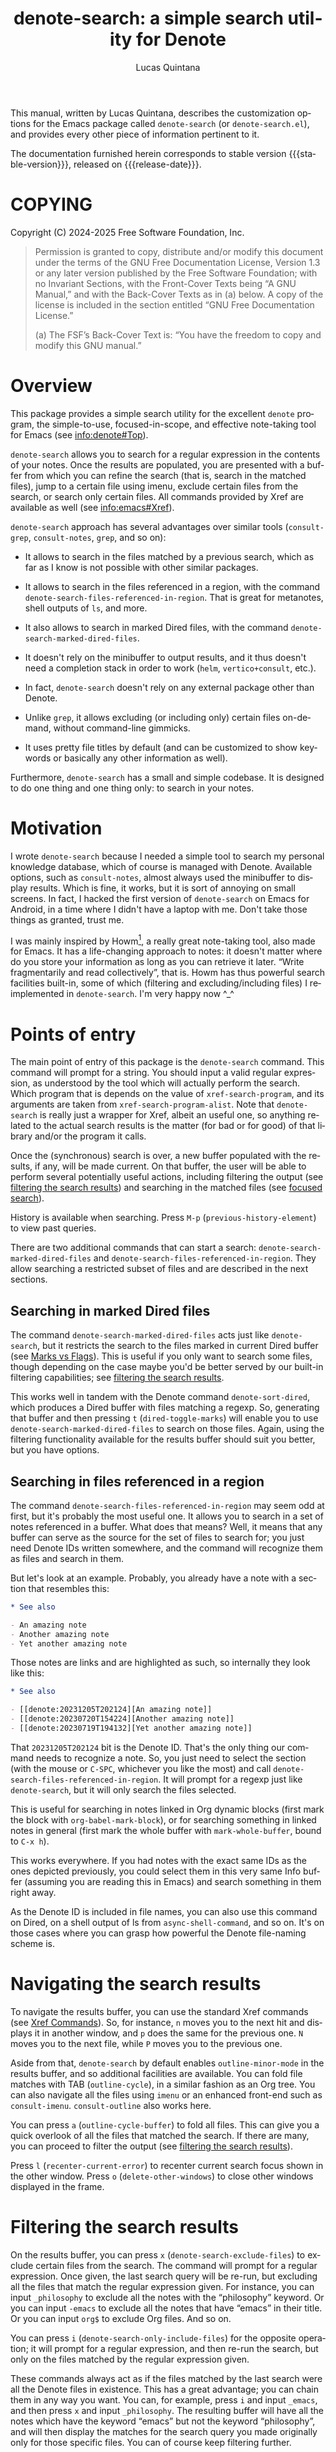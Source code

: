 #+title: denote-search: a simple search utility for Denote
#+author: Lucas Quintana
#+email: lmq10@protonmail.com
#+language: en
#+options: ':t toc:nil author:t email:t num:t
#+startup: content
#+macro: stable-version 1.0.2
#+macro: release-date 2025-02-28
#+export_file_name: denote-search.texi
#+texinfo_filename: denote-search.info
#+texinfo_dir_category: Emacs misc features
#+texinfo_dir_title: Denote Search: (denote-search)
#+texinfo_dir_desc: A simple search utility for Denote
#+texinfo_header: @set MAINTAINER Lucas Quintana
#+texinfo_header: @set MAINTAINEREMAIL @email{lmq10@protonmail.com}
#+texinfo_header: @set MAINTAINERCONTACT @uref{mailto:lmq10@protonmail.com,contact the maintainer}

#+texinfo: @insertcopying

This manual, written by Lucas Quintana, describes the customization
options for the Emacs package called ~denote-search~ (or
=denote-search.el=), and provides every other piece of information
pertinent to it.

The documentation furnished herein corresponds to stable version
{{{stable-version}}}, released on {{{release-date}}}.

#+toc: headlines 8

* COPYING
:PROPERTIES:
:COPYING: t
:END:

Copyright (C) 2024-2025  Free Software Foundation, Inc.

#+begin_quote
Permission is granted to copy, distribute and/or modify this document
under the terms of the GNU Free Documentation License, Version 1.3 or
any later version published by the Free Software Foundation; with no
Invariant Sections, with the Front-Cover Texts being “A GNU Manual,” and
with the Back-Cover Texts as in (a) below.  A copy of the license is
included in the section entitled “GNU Free Documentation License.”

(a) The FSF’s Back-Cover Text is: “You have the freedom to copy and
modify this GNU manual.”
#+end_quote

* Overview

This package provides a simple search utility for the excellent
~denote~ program, the simple-to-use, focused-in-scope, and effective
note-taking tool for Emacs (see [[info:denote#Top]]).

~denote-search~ allows you to search for a regular expression in the
contents of your notes.  Once the results are populated, you are
presented with a buffer from which you can refine the search (that is,
search in the matched files), jump to a certain file using imenu,
exclude certain files from the search, or search only certain files.
All commands provided by Xref are available as well (see
info:emacs#Xref).

~denote-search~ approach has several advantages over similar tools
(~consult-grep~, ~consult-notes~, ~grep~, and so on):

- It allows to search in the files matched by a previous search, which
  as far as I know is not possible with other similar packages.

- It allows to search in the files referenced in a region, with the
  command ~denote-search-files-referenced-in-region~.  That is great
  for metanotes, shell outputs of =ls=, and more.

- It also allows to search in marked Dired files, with the command
  ~denote-search-marked-dired-files~.

- It doesn't rely on the minibuffer to output results, and it thus
  doesn't need a completion stack in order to work (~helm~,
  ~vertico+consult~, etc.).

- In fact, ~denote-search~ doesn't rely on any external package other
  than Denote.

- Unlike ~grep~, it allows excluding (or including only) certain files
  on-demand, without command-line gimmicks.

- It uses pretty file titles by default (and can be customized to show
  keywords or basically any other information as well).

Furthermore, ~denote-search~ has a small and simple codebase.  It is
designed to do one thing and one thing only: to search in your notes.

* Motivation

I wrote ~denote-search~ because I needed a simple tool to search my
personal knowledge database, which of course is managed with Denote.
Available options, such as ~consult-notes~, almost always used the
minibuffer to display results.  Which is fine, it works, but it is
sort of annoying on small screens.  In fact, I hacked the first
version of ~denote-search~ on Emacs for Android, in a time where I
didn't have a laptop with me.  Don't take those things as granted,
trust me.

I was mainly inspired by Howm[fn:1], a really great note-taking tool,
also made for Emacs.  It has a life-changing approach to notes: it
doesn't matter where do you store your information as long as you can
retrieve it later.  "Write fragmentarily and read collectively", that
is.  Howm has thus powerful search facilities built-in, some of which
(filtering and excluding/including files) I reimplemented in
~denote-search~.  I'm very happy now ^_^

* Points of entry

#+findex: denote-search
The main point of entry of this package is the ~denote-search~
command.  This command will prompt for a string.  You should input a
valid regular expression, as understood by the tool which will
actually perform the search.  Which program that is depends on the
value of ~xref-search-program~, and its arguments are taken from
~xref-search-program-alist~.  Note that ~denote-search~ is really just
a wrapper for Xref, albeit an useful one, so anything related to the
actual search results is the matter (for bad or for good) of that
library and/or the program it calls.

Once the (synchronous) search is over, a new buffer populated with the
results, if any, will be made current.  On that buffer, the user will
be able to perform several potentially useful actions, including
filtering the output (see [[#filtering-the-search-results][filtering the search results]]) and searching
in the matched files (see [[#focused-search][focused search]]).

History is available when searching.  Press ~M-p~
(~previous-history-element~) to view past queries.

There are two additional commands that can start a search:
~denote-search-marked-dired-files~ and
~denote-search-files-referenced-in-region~.  They allow searching a
restricted subset of files and are described in the next sections.

** Searching in marked Dired files

#+findex: denote-search-marked-dired-files
The command ~denote-search-marked-dired-files~ acts just like
~denote-search~, but it restricts the search to the files marked in
current Dired buffer (see [[info:emacs#Marks vs Flags][Marks vs Flags]]).  This is useful if you only
want to search some files, though depending on the case maybe you'd
be better served by our built-in filtering capabilities; see
[[#filtering-the-search-results][filtering the search results]].

This works well in tandem with the Denote command ~denote-sort-dired~,
which produces a Dired buffer with files matching a regexp.  So,
generating that buffer and then pressing ~t~ (~dired-toggle-marks~)
will enable you to use ~denote-search-marked-dired-files~ to search on
those files.  Again, using the filtering functionality available for
the results buffer should suit you better, but you have options.

** Searching in files referenced in a region

#+findex: denote-search-files-referenced-in-region
The command ~denote-search-files-referenced-in-region~ may seem odd at
first, but it's probably the most useful one.  It allows you to search
in a set of notes referenced in a buffer.  What does that means?
Well, it means that any buffer can serve as the source for the set of
files to search for; you just need Denote IDs written somewhere, and
the command will recognize them as files and search in them.

But let's look at an example.  Probably, you already have a note with
a section that resembles this:

#+begin_src org
,* See also

- An amazing note
- Another amazing note
- Yet another amazing note
#+end_src

Those notes are links and are highlighted as such, so internally they look like this:

#+begin_src org
,* See also

- [[denote:20231205T202124][An amazing note]]
- [[denote:20230720T154224][Another amazing note]]
- [[denote:20230719T194132][Yet another amazing note]]
#+end_src

That ~20231205T202124~ bit is the Denote ID.  That's the only thing
our command needs to recognize a note.  So, you just need to select
the section (with the mouse or ~C-SPC~, whichever you like the most)
and call ~denote-search-files-referenced-in-region~.  It will prompt
for a regexp just like ~denote-search~, but it will only search the
files selected.

This is useful for searching in notes linked in Org dynamic blocks
(first mark the block with ~org-babel-mark-block~), or for searching
something in linked notes in general (first mark the whole buffer with
~mark-whole-buffer~, bound to ~C-x h~).

This works everywhere.  If you had notes with the exact same IDs as
the ones depicted previously, you could select them in this very same
Info buffer (assuming you are reading this in Emacs) and search
something in them right away.

As the Denote ID is included in file names, you can also use this
command on Dired, on a shell output of ls from ~async-shell-command~,
and so on.  It's on those cases where you can grasp how powerful the
Denote file-naming scheme is.

* Navigating the search results

To navigate the results buffer, you can use the standard Xref commands
(see [[info:emacs#Xref Commands][Xref Commands]]).  So, for instance, ~n~ moves you to the next hit
and displays it in another window, and ~p~ does the same for the
previous one.  ~N~ moves you to the next file, while ~P~ moves you to
the previous one.

Aside from that, ~denote-search~ by default enables
~outline-minor-mode~ in the results buffer, and so additional
facilities are available.  You can fold file matches with TAB
(~outline-cycle~), in a similar fashion as an Org tree.  You can also
navigate all the files using ~imenu~ or an enhanced front-end such as
~consult-imenu~.  ~consult-outline~ also works here.

You can press ~a~ (~outline-cycle-buffer~) to fold all files.  This
can give you a quick overlook of all the files that matched the
search.  If there are many, you can proceed to filter the output 
(see [[#filtering-the-search-results][filtering the search results]]).

Press ~l~ (~recenter-current-error~) to recenter current search focus
shown in the other window.  Press ~o~ (~delete-other-windows~) to
close other windows displayed in the frame.

* Filtering the search results
:PROPERTIES:
:CUSTOM_ID: filtering-the-search-results
:END:

#+findex: denote-search-exclude-files
On the results buffer, you can press ~x~
(~denote-search-exclude-files~) to exclude certain files from the
search.  The command will prompt for a regular expression.  Once
given, the last search query will be re-run, but excluding all the
files that match the regular expression given.  For instance, you can
input =_philosophy= to exclude all the notes with the "philosophy"
keyword.  Or you can input =-emacs= to exclude all the notes that have
"emacs" in their title.  Or you can input =org$= to exclude Org files.
And so on.

#+findex: denote-search-include-files
You can press ~i~ (~denote-search-only-include-files~) for the
opposite operation; it will prompt for a regular expression, and then
re-run the search, but only on the files matched by the regular
expression given.

These commands always act as if the files matched by the last search
were all the Denote files in existence.  This has a great advantage;
you can chain them in any way you want.  You can, for example, press
~i~ and input =_emacs=, and then press ~x~ and input =_philosophy=.
The resulting buffer will have all the notes which have the keyword
"emacs" but not the keyword "philosophy", and will then display the
matches for the search query you made originally only for those
specific files.  You can of course keep filtering further.

To "break the chain" and start a totally new search, you can simply
call ~denote-search~, which is bound to ~s~ in the results buffer for
convenience.

It's possible that you don't want to start a new search, but rather to
search something on the curated file list you got.  See [[#focused-search][focused search]].

#+findex: denote-search-exclude-files-with-keywords
#+findex: denote-search-only-include-files-with-keywords
Filtering by keywords is such a common operation that two special
commands exist just for that: ~X~
(~denote-search-exclude-files-with-keywords~) and ~I~
(~denote-search-only-include-files-with-keywords~).  They are
equivalent to calling its regular counterparts and issuing a word with
a leading underscore; however, they also offer completion for
available keywords (using ~denote-keywords~, so its actual behaviour
is governed by the variables ~denote-infer-keywords~ and
~denote-known-keywords~).  But the main advantage is that they allow
issuing multiple keywords at once, separated by commas (or whatever
the value of ~crm-separator~ is, which should be a comma).

History is available when filtering.  Press ~M-p~
(~previous-history-element~) to view past queries.  This history is
kept separately from that available when searching.  In the case of
keyword filtering, history is shared with other Denote keyword
prompts.

#+findex: denote-search-clean-all-filters
To get rid of all filters, just type ~G~
(~denote-search-clean-all-filters~).  This simply re-runs the last
search on the full set of Denote files.  Note that this differs from
~g~ (~revert-buffer~), which re-runs the last search on the same set
of files (i.e. with filters applied).

* Focused search
:PROPERTIES:
:CUSTOM_ID: focused-search
:END:

A "focused search" is a search which is run against a set of files
matched by a previous search.  There are many use-cases for this,
including searching for a note that you know has two or three very
specific words, probably on different lines.

#+findex: denote-search-refine
On the results buffer, press ~f~ (~denote-search-refine~) to start a
focused search.  The command will prompt for a regular expression.
Once given, it will be searched in the files matched by the last
search.  The buffer will be properly updated and will show the matches
found.

Note that this feature, combined with the filtering capabilities
offered by this package (see [[#filtering-the-search-results][filtering the search results]]), can be
very powerful.

Let's look at a complex example, which would be nearly impossible with
other tools: search for all the mentions of "quantum mechanics" in
notes with the "science" keyword, without the "personal" keyword, and
which mention "Maxwell" somewhere in the text. The procedure is as
follows:

- =M-x denote-search RET maxwell RET= [fn:3]
- =i _science RET=
- =x _personal RET=
- =f quantum mechanics RET=

There it is, a really complex task is done in four straightforward
steps.  And all without external and platform-specific programs such
as xapian!

* Editing files

~denote-search~ is designed only for finding information in your
knowledge database, not for changing it.  You can open the files (with
~RET~, ~n~ or otherwise) and edit them as usual.

There's a special editing feature offered by Xref, though.  You can
press ~r~ (~xref-query-replace-in-results~) to replace the search
query (naturally as a regular expression) in the files matched; the
interface is similar to that of ~query-replace-regexp~.  This works in
the files then displayed in the results buffer, so you can filter and
fine-grain as usual to come with the replace command you wish.  Maybe
replace all the occurences of "Vim" with "Emacs" in notes with the
keyword "programming" but not in notes with the keyword "personal",
and only in files which mention "GNU"?  The sky is the limit!

* Customization

Although ~denote-search~ is designed to be simple and require no
special configuration, some options are available.

** Format of headings

By default, ~denote-search~ uses the pretty title found in the
front-matter to format note headings in the results buffer.  This is
pleasent to the eye and shouldn't impact performance (the bottleneck
is always the search itself).

#+vindex: denote-search-format-heading-function
You can change how headings are formatted by customizing the
~denote-search-format-heading-function~ variable.  It must be set to a
function which takes a single argument, the file path, and returns the
desired string for the heading.

#+findex: denote-search-extract-title
#+vindex: denote-search-untitled-string
By default, ~denote-search-extract-title~ is used, which produces the
aforementioned behaviour.  If it fails to find a suitable title for a
note, it uses the value of ~denote-search-untitled-string~.  You can
customize that, as well.

#+findex: denote-search-format-heading-with-keywords
This package also offers an alternative function, called
~denote-search-format-heading-with-keywords~.  If used as the heading
formatter, it adds keywords to the file title.  This isn't the default
merely to not clutter the view, but many users may prefer it.

You can write custom functions to display pretty much everything you
want in the headings.  Just keep in mind that the function is called
for every single matched file, so for large collection of notes, it
can indeed impact performance if you use complex code.

** Other options

#+vindex: denote-search-buffer-name
You can customize the name of the buffer where results are put using
the variable ~denote-search-buffer-name~.

#+vindex: denote-search-help-string
By default, the results buffer has a header line which displays
information about the search and a short help string.  Once you know
the commands by heart, you can set the variable
~denote-search-help-string~ to nil or a void string to disable the
help.

* Working with silos

If silos (see [[info:denote#Maintain separate directory silos for notes][denote#Maintain separate directory silos for notes]]) are
set up correctly (that is, with a =.dir-locals.el= file that sets a
value for ~denote-directory~), then ~denote-search~ should correctly
search in the contents of the silo when inside of it, without
additional configuration.

* Installation

** GNU ELPA package

The package is available as denote-search. Simply do:

: M-x package-refresh-contents
: M-x package-install

And search for it.

** VC installation

You can install the package from source by evaluating the following
code:

#+begin_src elisp
(package-vc-install
 '(denote-search
   :url "https://github.com/lmq-10/denote-search"
   :doc "README.org"))
#+end_src

Alternatively, you can use the :vc keyword from use-package.

** Manual installation
:PROPERTIES:
:CUSTOM_ID: manual-installation
:END:

Assuming your Emacs files are found in =~/.emacs.d/=, execute the
following commands in a shell prompt:

#+begin_src sh
cd ~/.emacs.d

# Create a directory for manually-installed packages
mkdir manual-packages

# Go to the new directory
cd manual-packages

# Clone this repo, naming it "denote-search"
git clone https://github.com/lmq-10/denote-search denote-search
#+end_src

Finally, in your =init.el= (or equivalent) evaluate this:

#+begin_src emacs-lisp
;; Make Elisp files in that directory available to the user.
(add-to-list 'load-path "~/.emacs.d/manual-packages/denote-search")
#+end_src

Everything is in place to set up the package.

* Sample configuration
:PROPERTIES:
:CUSTOM_ID: sample-configuration
:END:

#+begin_src elisp
(use-package denote-search
  :ensure t
  :bind
  ;; Customize keybindings to your liking
  (("C-c s s" . denote-search)
   ("C-c s d" . denote-search-marked-dired-files)
   ("C-c s r" . denote-search-files-referenced-in-region))
  :custom
  ;; Disable help string (set it once you learn the commands)
  ;; (denote-search-help-string "")
  ;; Display keywords in results buffer
  (denote-search-format-heading-function #'denote-search-format-heading-with-keywords))
#+end_src

* Troubleshooting

Fixes for some common issues.

** Search is slow

Search is not managed by ~denote-search~, but rather by ~xref~.  Check
the value of ~xref-search-program~.  Changing it to =ripgrep= (after
installing it of course) can improve the speed.

* Acknowledgements

~denote-search~, just like Denote itself, is meant to be a collective
effort.  Every bit of help matters.

+ Author/maintainer :: Lucas Quintana.

+ Contributions to code :: Grant Rettke, Philip Kaludercic.

If ~denote-search~ exists it's because Protesilaos Stavrou developed
the incredible Denote package.  Please consider donating to him.[fn:2]

I also want to thank Richard Stallman (creator of GNU Emacs), Po Lu
(who ported it to Android, allowing me to write the first version of
~denote-search~) and Hiraoka Kazuyuki (author of Howm, from which this
package borrows some ideas).  This wouldn't be possible without them,
either.

* GNU Free Documentation License
:PROPERTIES:
:APPENDIX: t
:END:

#+texinfo: @include doclicense.texi

#+begin_export html
<pre>

                GNU Free Documentation License
                 Version 1.3, 3 November 2008


 Copyright (C) 2000, 2001, 2002, 2007, 2008 Free Software Foundation, Inc.
     <https://fsf.org/>
 Everyone is permitted to copy and distribute verbatim copies
 of this license document, but changing it is not allowed.

0. PREAMBLE

The purpose of this License is to make a manual, textbook, or other
functional and useful document "free" in the sense of freedom: to
assure everyone the effective freedom to copy and redistribute it,
with or without modifying it, either commercially or noncommercially.
Secondarily, this License preserves for the author and publisher a way
to get credit for their work, while not being considered responsible
for modifications made by others.

This License is a kind of "copyleft", which means that derivative
works of the document must themselves be free in the same sense.  It
complements the GNU General Public License, which is a copyleft
license designed for free software.

We have designed this License in order to use it for manuals for free
software, because free software needs free documentation: a free
program should come with manuals providing the same freedoms that the
software does.  But this License is not limited to software manuals;
it can be used for any textual work, regardless of subject matter or
whether it is published as a printed book.  We recommend this License
principally for works whose purpose is instruction or reference.


1. APPLICABILITY AND DEFINITIONS

This License applies to any manual or other work, in any medium, that
contains a notice placed by the copyright holder saying it can be
distributed under the terms of this License.  Such a notice grants a
world-wide, royalty-free license, unlimited in duration, to use that
work under the conditions stated herein.  The "Document", below,
refers to any such manual or work.  Any member of the public is a
licensee, and is addressed as "you".  You accept the license if you
copy, modify or distribute the work in a way requiring permission
under copyright law.

A "Modified Version" of the Document means any work containing the
Document or a portion of it, either copied verbatim, or with
modifications and/or translated into another language.

A "Secondary Section" is a named appendix or a front-matter section of
the Document that deals exclusively with the relationship of the
publishers or authors of the Document to the Document's overall
subject (or to related matters) and contains nothing that could fall
directly within that overall subject.  (Thus, if the Document is in
part a textbook of mathematics, a Secondary Section may not explain
any mathematics.)  The relationship could be a matter of historical
connection with the subject or with related matters, or of legal,
commercial, philosophical, ethical or political position regarding
them.

The "Invariant Sections" are certain Secondary Sections whose titles
are designated, as being those of Invariant Sections, in the notice
that says that the Document is released under this License.  If a
section does not fit the above definition of Secondary then it is not
allowed to be designated as Invariant.  The Document may contain zero
Invariant Sections.  If the Document does not identify any Invariant
Sections then there are none.

The "Cover Texts" are certain short passages of text that are listed,
as Front-Cover Texts or Back-Cover Texts, in the notice that says that
the Document is released under this License.  A Front-Cover Text may
be at most 5 words, and a Back-Cover Text may be at most 25 words.

A "Transparent" copy of the Document means a machine-readable copy,
represented in a format whose specification is available to the
general public, that is suitable for revising the document
straightforwardly with generic text editors or (for images composed of
pixels) generic paint programs or (for drawings) some widely available
drawing editor, and that is suitable for input to text formatters or
for automatic translation to a variety of formats suitable for input
to text formatters.  A copy made in an otherwise Transparent file
format whose markup, or absence of markup, has been arranged to thwart
or discourage subsequent modification by readers is not Transparent.
An image format is not Transparent if used for any substantial amount
of text.  A copy that is not "Transparent" is called "Opaque".

Examples of suitable formats for Transparent copies include plain
ASCII without markup, Texinfo input format, LaTeX input format, SGML
or XML using a publicly available DTD, and standard-conforming simple
HTML, PostScript or PDF designed for human modification.  Examples of
transparent image formats include PNG, XCF and JPG.  Opaque formats
include proprietary formats that can be read and edited only by
proprietary word processors, SGML or XML for which the DTD and/or
processing tools are not generally available, and the
machine-generated HTML, PostScript or PDF produced by some word
processors for output purposes only.

The "Title Page" means, for a printed book, the title page itself,
plus such following pages as are needed to hold, legibly, the material
this License requires to appear in the title page.  For works in
formats which do not have any title page as such, "Title Page" means
the text near the most prominent appearance of the work's title,
preceding the beginning of the body of the text.

The "publisher" means any person or entity that distributes copies of
the Document to the public.

A section "Entitled XYZ" means a named subunit of the Document whose
title either is precisely XYZ or contains XYZ in parentheses following
text that translates XYZ in another language.  (Here XYZ stands for a
specific section name mentioned below, such as "Acknowledgements",
"Dedications", "Endorsements", or "History".)  To "Preserve the Title"
of such a section when you modify the Document means that it remains a
section "Entitled XYZ" according to this definition.

The Document may include Warranty Disclaimers next to the notice which
states that this License applies to the Document.  These Warranty
Disclaimers are considered to be included by reference in this
License, but only as regards disclaiming warranties: any other
implication that these Warranty Disclaimers may have is void and has
no effect on the meaning of this License.

2. VERBATIM COPYING

You may copy and distribute the Document in any medium, either
commercially or noncommercially, provided that this License, the
copyright notices, and the license notice saying this License applies
to the Document are reproduced in all copies, and that you add no
other conditions whatsoever to those of this License.  You may not use
technical measures to obstruct or control the reading or further
copying of the copies you make or distribute.  However, you may accept
compensation in exchange for copies.  If you distribute a large enough
number of copies you must also follow the conditions in section 3.

You may also lend copies, under the same conditions stated above, and
you may publicly display copies.


3. COPYING IN QUANTITY

If you publish printed copies (or copies in media that commonly have
printed covers) of the Document, numbering more than 100, and the
Document's license notice requires Cover Texts, you must enclose the
copies in covers that carry, clearly and legibly, all these Cover
Texts: Front-Cover Texts on the front cover, and Back-Cover Texts on
the back cover.  Both covers must also clearly and legibly identify
you as the publisher of these copies.  The front cover must present
the full title with all words of the title equally prominent and
visible.  You may add other material on the covers in addition.
Copying with changes limited to the covers, as long as they preserve
the title of the Document and satisfy these conditions, can be treated
as verbatim copying in other respects.

If the required texts for either cover are too voluminous to fit
legibly, you should put the first ones listed (as many as fit
reasonably) on the actual cover, and continue the rest onto adjacent
pages.

If you publish or distribute Opaque copies of the Document numbering
more than 100, you must either include a machine-readable Transparent
copy along with each Opaque copy, or state in or with each Opaque copy
a computer-network location from which the general network-using
public has access to download using public-standard network protocols
a complete Transparent copy of the Document, free of added material.
If you use the latter option, you must take reasonably prudent steps,
when you begin distribution of Opaque copies in quantity, to ensure
that this Transparent copy will remain thus accessible at the stated
location until at least one year after the last time you distribute an
Opaque copy (directly or through your agents or retailers) of that
edition to the public.

It is requested, but not required, that you contact the authors of the
Document well before redistributing any large number of copies, to
give them a chance to provide you with an updated version of the
Document.


4. MODIFICATIONS

You may copy and distribute a Modified Version of the Document under
the conditions of sections 2 and 3 above, provided that you release
the Modified Version under precisely this License, with the Modified
Version filling the role of the Document, thus licensing distribution
and modification of the Modified Version to whoever possesses a copy
of it.  In addition, you must do these things in the Modified Version:

A. Use in the Title Page (and on the covers, if any) a title distinct
   from that of the Document, and from those of previous versions
   (which should, if there were any, be listed in the History section
   of the Document).  You may use the same title as a previous version
   if the original publisher of that version gives permission.
B. List on the Title Page, as authors, one or more persons or entities
   responsible for authorship of the modifications in the Modified
   Version, together with at least five of the principal authors of the
   Document (all of its principal authors, if it has fewer than five),
   unless they release you from this requirement.
C. State on the Title page the name of the publisher of the
   Modified Version, as the publisher.
D. Preserve all the copyright notices of the Document.
E. Add an appropriate copyright notice for your modifications
   adjacent to the other copyright notices.
F. Include, immediately after the copyright notices, a license notice
   giving the public permission to use the Modified Version under the
   terms of this License, in the form shown in the Addendum below.
G. Preserve in that license notice the full lists of Invariant Sections
   and required Cover Texts given in the Document's license notice.
H. Include an unaltered copy of this License.
I. Preserve the section Entitled "History", Preserve its Title, and add
   to it an item stating at least the title, year, new authors, and
   publisher of the Modified Version as given on the Title Page.  If
   there is no section Entitled "History" in the Document, create one
   stating the title, year, authors, and publisher of the Document as
   given on its Title Page, then add an item describing the Modified
   Version as stated in the previous sentence.
J. Preserve the network location, if any, given in the Document for
   public access to a Transparent copy of the Document, and likewise
   the network locations given in the Document for previous versions
   it was based on.  These may be placed in the "History" section.
   You may omit a network location for a work that was published at
   least four years before the Document itself, or if the original
   publisher of the version it refers to gives permission.
K. For any section Entitled "Acknowledgements" or "Dedications",
   Preserve the Title of the section, and preserve in the section all
   the substance and tone of each of the contributor acknowledgements
   and/or dedications given therein.
L. Preserve all the Invariant Sections of the Document,
   unaltered in their text and in their titles.  Section numbers
   or the equivalent are not considered part of the section titles.
M. Delete any section Entitled "Endorsements".  Such a section
   may not be included in the Modified Version.
N. Do not retitle any existing section to be Entitled "Endorsements"
   or to conflict in title with any Invariant Section.
O. Preserve any Warranty Disclaimers.

If the Modified Version includes new front-matter sections or
appendices that qualify as Secondary Sections and contain no material
copied from the Document, you may at your option designate some or all
of these sections as invariant.  To do this, add their titles to the
list of Invariant Sections in the Modified Version's license notice.
These titles must be distinct from any other section titles.

You may add a section Entitled "Endorsements", provided it contains
nothing but endorsements of your Modified Version by various
parties--for example, statements of peer review or that the text has
been approved by an organization as the authoritative definition of a
standard.

You may add a passage of up to five words as a Front-Cover Text, and a
passage of up to 25 words as a Back-Cover Text, to the end of the list
of Cover Texts in the Modified Version.  Only one passage of
Front-Cover Text and one of Back-Cover Text may be added by (or
through arrangements made by) any one entity.  If the Document already
includes a cover text for the same cover, previously added by you or
by arrangement made by the same entity you are acting on behalf of,
you may not add another; but you may replace the old one, on explicit
permission from the previous publisher that added the old one.

The author(s) and publisher(s) of the Document do not by this License
give permission to use their names for publicity for or to assert or
imply endorsement of any Modified Version.


5. COMBINING DOCUMENTS

You may combine the Document with other documents released under this
License, under the terms defined in section 4 above for modified
versions, provided that you include in the combination all of the
Invariant Sections of all of the original documents, unmodified, and
list them all as Invariant Sections of your combined work in its
license notice, and that you preserve all their Warranty Disclaimers.

The combined work need only contain one copy of this License, and
multiple identical Invariant Sections may be replaced with a single
copy.  If there are multiple Invariant Sections with the same name but
different contents, make the title of each such section unique by
adding at the end of it, in parentheses, the name of the original
author or publisher of that section if known, or else a unique number.
Make the same adjustment to the section titles in the list of
Invariant Sections in the license notice of the combined work.

In the combination, you must combine any sections Entitled "History"
in the various original documents, forming one section Entitled
"History"; likewise combine any sections Entitled "Acknowledgements",
and any sections Entitled "Dedications".  You must delete all sections
Entitled "Endorsements".


6. COLLECTIONS OF DOCUMENTS

You may make a collection consisting of the Document and other
documents released under this License, and replace the individual
copies of this License in the various documents with a single copy
that is included in the collection, provided that you follow the rules
of this License for verbatim copying of each of the documents in all
other respects.

You may extract a single document from such a collection, and
distribute it individually under this License, provided you insert a
copy of this License into the extracted document, and follow this
License in all other respects regarding verbatim copying of that
document.


7. AGGREGATION WITH INDEPENDENT WORKS

A compilation of the Document or its derivatives with other separate
and independent documents or works, in or on a volume of a storage or
distribution medium, is called an "aggregate" if the copyright
resulting from the compilation is not used to limit the legal rights
of the compilation's users beyond what the individual works permit.
When the Document is included in an aggregate, this License does not
apply to the other works in the aggregate which are not themselves
derivative works of the Document.

If the Cover Text requirement of section 3 is applicable to these
copies of the Document, then if the Document is less than one half of
the entire aggregate, the Document's Cover Texts may be placed on
covers that bracket the Document within the aggregate, or the
electronic equivalent of covers if the Document is in electronic form.
Otherwise they must appear on printed covers that bracket the whole
aggregate.


8. TRANSLATION

Translation is considered a kind of modification, so you may
distribute translations of the Document under the terms of section 4.
Replacing Invariant Sections with translations requires special
permission from their copyright holders, but you may include
translations of some or all Invariant Sections in addition to the
original versions of these Invariant Sections.  You may include a
translation of this License, and all the license notices in the
Document, and any Warranty Disclaimers, provided that you also include
the original English version of this License and the original versions
of those notices and disclaimers.  In case of a disagreement between
the translation and the original version of this License or a notice
or disclaimer, the original version will prevail.

If a section in the Document is Entitled "Acknowledgements",
"Dedications", or "History", the requirement (section 4) to Preserve
its Title (section 1) will typically require changing the actual
title.


9. TERMINATION

You may not copy, modify, sublicense, or distribute the Document
except as expressly provided under this License.  Any attempt
otherwise to copy, modify, sublicense, or distribute it is void, and
will automatically terminate your rights under this License.

However, if you cease all violation of this License, then your license
from a particular copyright holder is reinstated (a) provisionally,
unless and until the copyright holder explicitly and finally
terminates your license, and (b) permanently, if the copyright holder
fails to notify you of the violation by some reasonable means prior to
60 days after the cessation.

Moreover, your license from a particular copyright holder is
reinstated permanently if the copyright holder notifies you of the
violation by some reasonable means, this is the first time you have
received notice of violation of this License (for any work) from that
copyright holder, and you cure the violation prior to 30 days after
your receipt of the notice.

Termination of your rights under this section does not terminate the
licenses of parties who have received copies or rights from you under
this License.  If your rights have been terminated and not permanently
reinstated, receipt of a copy of some or all of the same material does
not give you any rights to use it.


10. FUTURE REVISIONS OF THIS LICENSE

The Free Software Foundation may publish new, revised versions of the
GNU Free Documentation License from time to time.  Such new versions
will be similar in spirit to the present version, but may differ in
detail to address new problems or concerns.  See
https://www.gnu.org/licenses/.

Each version of the License is given a distinguishing version number.
If the Document specifies that a particular numbered version of this
License "or any later version" applies to it, you have the option of
following the terms and conditions either of that specified version or
of any later version that has been published (not as a draft) by the
Free Software Foundation.  If the Document does not specify a version
number of this License, you may choose any version ever published (not
as a draft) by the Free Software Foundation.  If the Document
specifies that a proxy can decide which future versions of this
License can be used, that proxy's public statement of acceptance of a
version permanently authorizes you to choose that version for the
Document.

11. RELICENSING

"Massive Multiauthor Collaboration Site" (or "MMC Site") means any
World Wide Web server that publishes copyrightable works and also
provides prominent facilities for anybody to edit those works.  A
public wiki that anybody can edit is an example of such a server.  A
"Massive Multiauthor Collaboration" (or "MMC") contained in the site
means any set of copyrightable works thus published on the MMC site.

"CC-BY-SA" means the Creative Commons Attribution-Share Alike 3.0
license published by Creative Commons Corporation, a not-for-profit
corporation with a principal place of business in San Francisco,
California, as well as future copyleft versions of that license
published by that same organization.

"Incorporate" means to publish or republish a Document, in whole or in
part, as part of another Document.

An MMC is "eligible for relicensing" if it is licensed under this
License, and if all works that were first published under this License
somewhere other than this MMC, and subsequently incorporated in whole or
in part into the MMC, (1) had no cover texts or invariant sections, and
(2) were thus incorporated prior to November 1, 2008.

The operator of an MMC Site may republish an MMC contained in the site
under CC-BY-SA on the same site at any time before August 1, 2009,
provided the MMC is eligible for relicensing.


ADDENDUM: How to use this License for your documents

To use this License in a document you have written, include a copy of
the License in the document and put the following copyright and
license notices just after the title page:

    Copyright (c)  YEAR  YOUR NAME.
    Permission is granted to copy, distribute and/or modify this document
    under the terms of the GNU Free Documentation License, Version 1.3
    or any later version published by the Free Software Foundation;
    with no Invariant Sections, no Front-Cover Texts, and no Back-Cover Texts.
    A copy of the license is included in the section entitled "GNU
    Free Documentation License".

If you have Invariant Sections, Front-Cover Texts and Back-Cover Texts,
replace the "with...Texts." line with this:

    with the Invariant Sections being LIST THEIR TITLES, with the
    Front-Cover Texts being LIST, and with the Back-Cover Texts being LIST.

If you have Invariant Sections without Cover Texts, or some other
combination of the three, merge those two alternatives to suit the
situation.

If your document contains nontrivial examples of program code, we
recommend releasing these examples in parallel under your choice of
free software license, such as the GNU General Public License,
to permit their use in free software.
</pre>
#+end_export

#+html: <!--

* Indices
:PROPERTIES:
:END:

** Function index
:PROPERTIES:
:INDEX: fn
:END:

** Variable index
:PROPERTIES:
:INDEX: vr
:END:

** Concept index
:PROPERTIES:
:INDEX: cp
:END:

#+html: -->

* Footnotes
[fn:3] You'll probably bind ~denote-search~ to something comfortable, see [[#sample-configuration][Sample configuration]]

[fn:1] https://kaorahi.github.io/howm/

[fn:2] https://protesilaos.com/donations/ 

